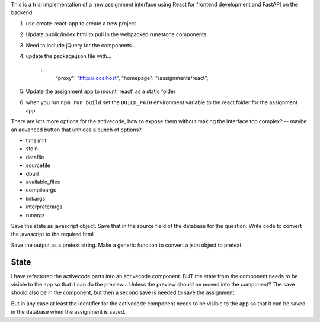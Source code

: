 
This is a trial implementation of a new assignment interface using React for frontend development and FastAPI on the backend.

1. use create-react-app to create a new project
2. Update public/index.html to pull in the webpacked runestone components
3. Need to include jQuery for the components...
4. update the package.json file with...

    ::
        "proxy": "http://localhost",
        "homepage": "/assignments/react",
5. Update the assignment app to mount 'react' as a static folder
6. when you run ``npm run build`` set the ``BUILD_PATH`` environment variable to the react folder for the assignment app



There are lots more options for the activecode, how to expose them without making the interface too complex? -- maybe an advanced button that unhides a bunch of options?

* timelimit
* stdin
* datafile
* sourcefile
* dburl
* available_files
* compileargs
* linkargs
* interpreterargs
* runargs


Save the state as javascript object.  Save that in the source field of the database for the question.
Write code to convert the javascript to the required html

Save the output as a pretext string.  Make a generic function to convert a json object to pretext.

State
-----

I have refactored the activecode parts into an activecode component.  BUT the state from
the component needs to be visible to the app so that it can do the preview... Unless the preview should be moved into the component?  The save should also be in the component, but then a second save is needed to save the assignment.

But in any case at least the identifier for the activecode component needs to be visible to the app so that it can be saved in the database when the assignment is saved.
